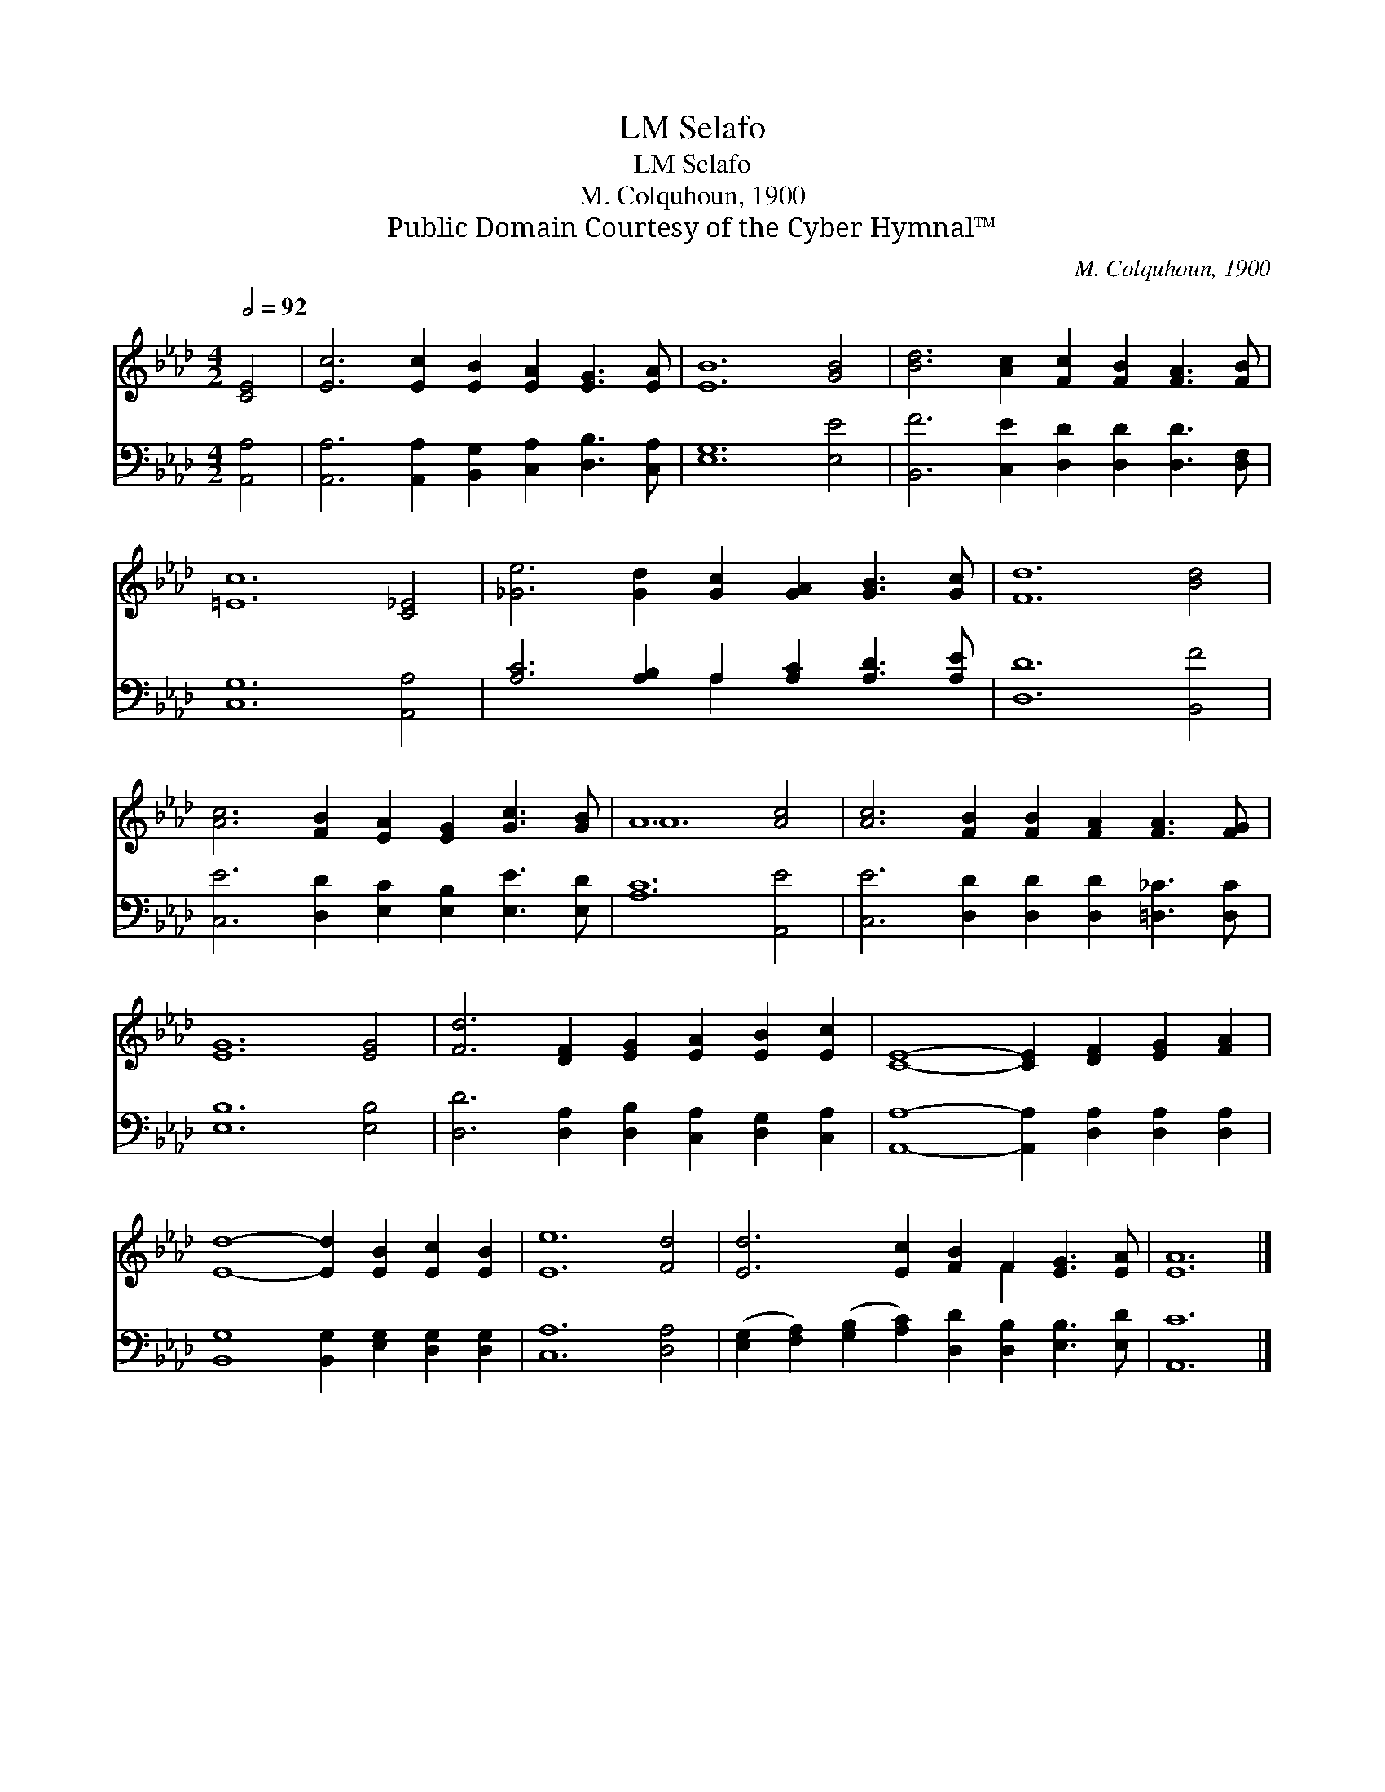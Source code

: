 X:1
T:Selafo, LM
T:Selafo, LM
T:M. Colquhoun, 1900
T:Public Domain Courtesy of the Cyber Hymnal™
C:M. Colquhoun, 1900
Z:Public Domain
Z:Courtesy of the Cyber Hymnal™
%%score ( 1 2 ) ( 3 4 )
L:1/8
Q:1/2=92
M:4/2
K:Ab
V:1 treble 
V:2 treble 
V:3 bass 
V:4 bass 
V:1
 [CE]4 | [Ec]6 [Ec]2 [EB]2 [EA]2 [EG]3 [EA] | [EB]12 [GB]4 | [Bd]6 [Ac]2 [Fc]2 [FB]2 [FA]3 [FB] | %4
 [=Ec]12 [C_E]4 | [_Ge]6 [Gd]2 [Gc]2 [GA]2 [GB]3 [Gc] | [Fd]12 [Bd]4 | %7
 [Ac]6 [FB]2 [EA]2 [EG]2 [Gc]3 [GB] | A12 [Ac]4 | [Ac]6 [FB]2 [FB]2 [FA]2 [FA]3 [FG] | %10
 [EG]12 [EG]4 | [Fd]6 [DF]2 [EG]2 [EA]2 [EB]2 [Ec]2 | [CE]8- [CE]2 [DF]2 [EG]2 [FA]2 | %13
 [Ed]8- [Ed]2 [EB]2 [Ec]2 [EB]2 | [Ee]12 [Fd]4 | [Ed]6 [Ec]2 [FB]2 F2 [EG]3 [EA] | [EA]12 |] %17
V:2
 x4 | x16 | x16 | x16 | x16 | x16 | x16 | x16 | A12 x4 | x16 | x16 | x16 | x16 | x16 | x16 | %15
 x10 F2 x4 | x12 |] %17
V:3
 [A,,A,]4 | [A,,A,]6 [A,,A,]2 [B,,G,]2 [C,A,]2 [D,B,]3 [C,A,] | [E,G,]12 [E,E]4 | %3
 [B,,F]6 [C,E]2 [D,D]2 [D,D]2 [D,D]3 [D,F,] | [C,G,]12 [A,,A,]4 | %5
 [A,C]6 [A,B,]2 A,2 [A,C]2 [A,D]3 [A,E] | [D,D]12 [B,,F]4 | %7
 [C,E]6 [D,D]2 [E,C]2 [E,B,]2 [E,E]3 [E,D] | [A,C]12 [A,,E]4 | %9
 [C,E]6 [D,D]2 [D,D]2 [D,D]2 [=D,_C]3 [D,C] | [E,B,]12 [E,B,]4 | %11
 [D,D]6 [D,A,]2 [D,B,]2 [C,A,]2 [D,G,]2 [C,A,]2 | [A,,A,]8- [A,,A,]2 [D,A,]2 [D,A,]2 [D,A,]2 | %13
 [B,,G,]8 [B,,G,]2 [E,G,]2 [D,G,]2 [D,G,]2 | [C,A,]12 [D,A,]4 | %15
 ([E,G,]2 [F,A,]2) ([G,B,]2 [A,C]2) [D,D]2 [D,B,]2 [E,B,]3 [E,D] | [A,,C]12 |] %17
V:4
 x4 | x16 | x16 | x16 | x16 | x8 A,2 x6 | x16 | x16 | x16 | x16 | x16 | x16 | x16 | x16 | x16 | %15
 x16 | x12 |] %17

